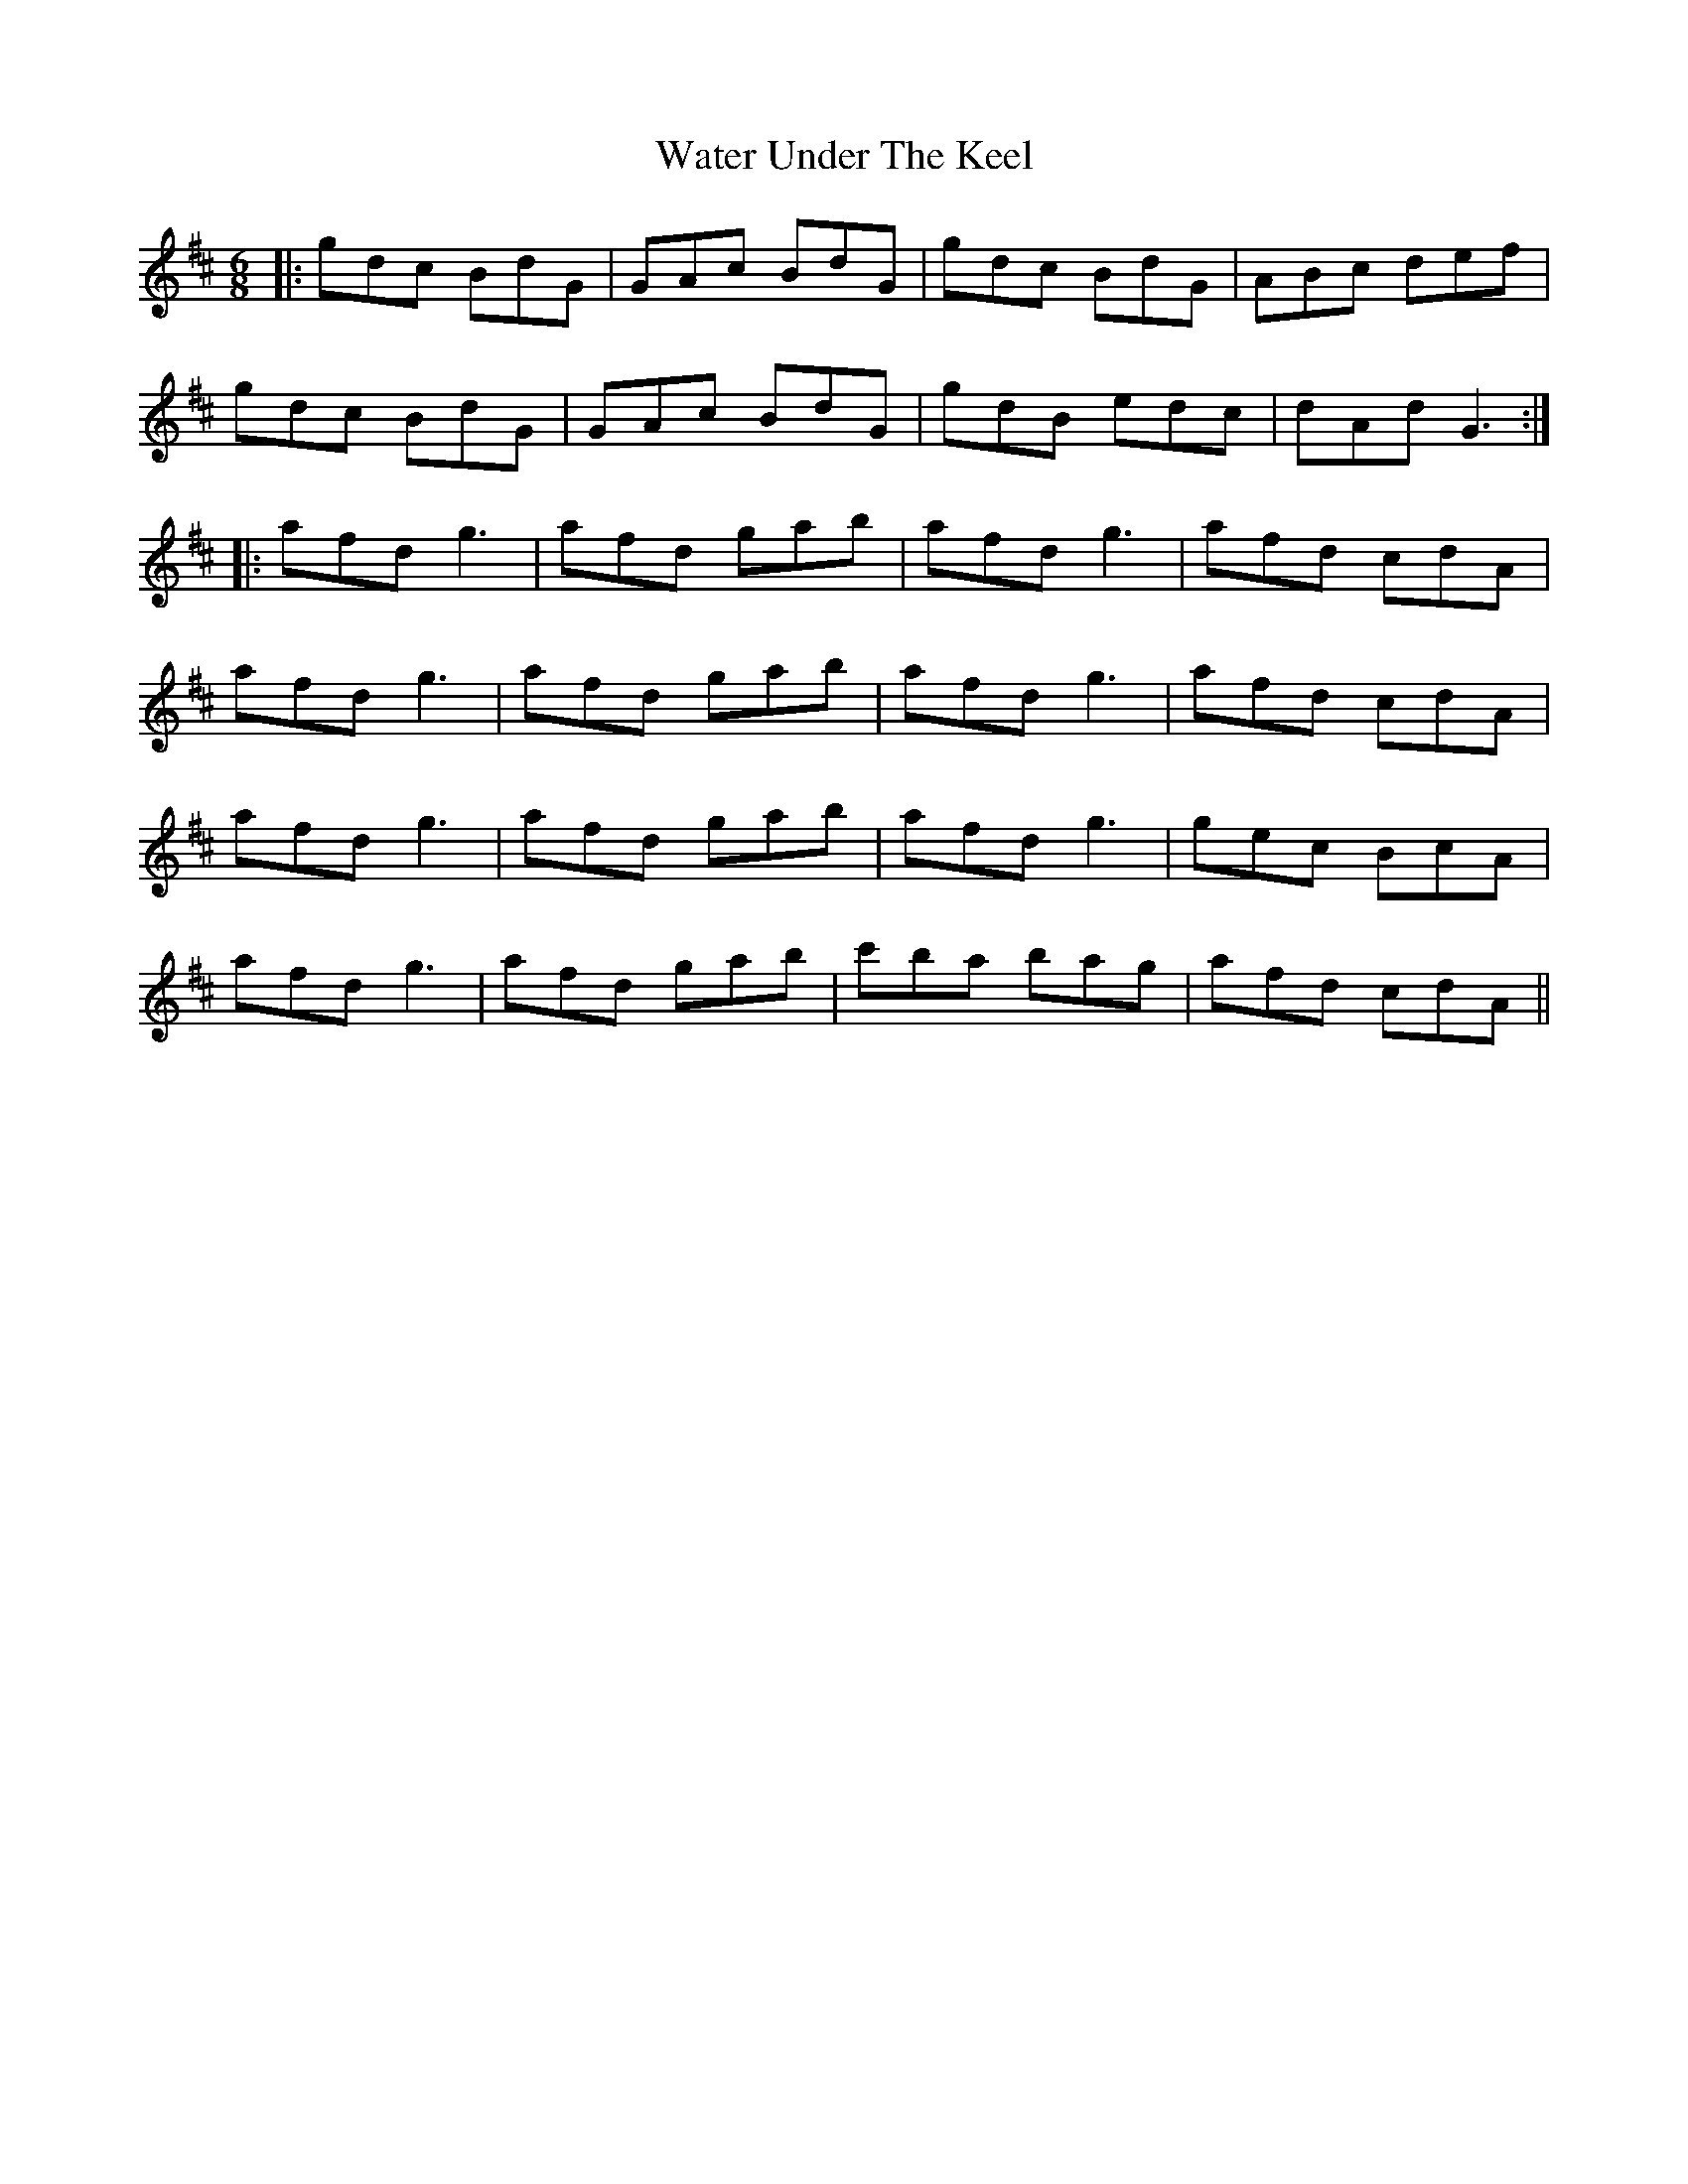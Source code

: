 X: 42162
T: Water Under The Keel
R: jig
M: 6/8
K: Dmajor
|:gdc BdG|GAc BdG|gdc BdG|ABc def|
gdc BdG|GAc BdG|gdB edc|dAd G3:|
|:afd g3|afd gab|afd g3|afd cdA|
afd g3|afd gab|afd g3|afd cdA|
afd g3|afd gab|afd g3|gec BcA|
afd g3|afd gab|c'ba bag|afd cdA||

